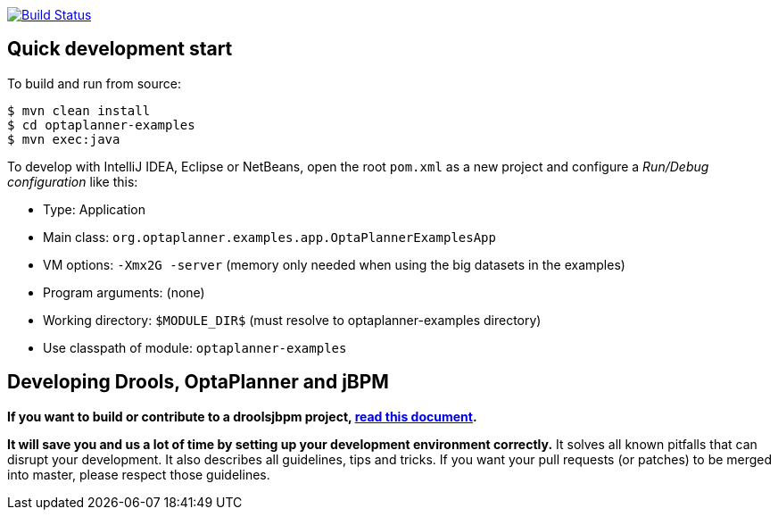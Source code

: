image:https://jenkins-kieci.rhcloud.com/buildStatus/icon?job=optaplanner["Build Status", link="https://jenkins-kieci.rhcloud.com/job/optaplanner"]

== Quick development start

To build and run from source:

----
$ mvn clean install
$ cd optaplanner-examples
$ mvn exec:java
----

To develop with IntelliJ IDEA, Eclipse or NetBeans, open the root `pom.xml` as a new project
and configure a _Run/Debug configuration_ like this:

* Type: Application
* Main class: `org.optaplanner.examples.app.OptaPlannerExamplesApp`
* VM options: `-Xmx2G -server` (memory only needed when using the big datasets in the examples)
* Program arguments: (none)
* Working directory: `$MODULE_DIR$` (must resolve to optaplanner-examples directory)
* Use classpath of module: `optaplanner-examples`

== Developing Drools, OptaPlanner and jBPM

*If you want to build or contribute to a droolsjbpm project, https://github.com/droolsjbpm/droolsjbpm-build-bootstrap/blob/master/README.md[read this document].*

*It will save you and us a lot of time by setting up your development environment correctly.*
It solves all known pitfalls that can disrupt your development.
It also describes all guidelines, tips and tricks.
If you want your pull requests (or patches) to be merged into master, please respect those guidelines.
